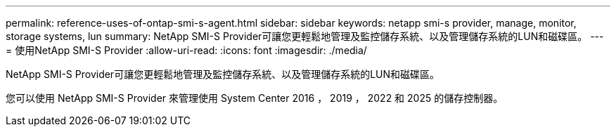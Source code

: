 ---
permalink: reference-uses-of-ontap-smi-s-agent.html 
sidebar: sidebar 
keywords: netapp smi-s provider, manage, monitor, storage systems, lun 
summary: NetApp SMI-S Provider可讓您更輕鬆地管理及監控儲存系統、以及管理儲存系統的LUN和磁碟區。 
---
= 使用NetApp SMI-S Provider
:allow-uri-read: 
:icons: font
:imagesdir: ./media/


[role="lead"]
NetApp SMI-S Provider可讓您更輕鬆地管理及監控儲存系統、以及管理儲存系統的LUN和磁碟區。

您可以使用 NetApp SMI-S Provider 來管理使用 System Center 2016 ， 2019 ， 2022 和 2025 的儲存控制器。
